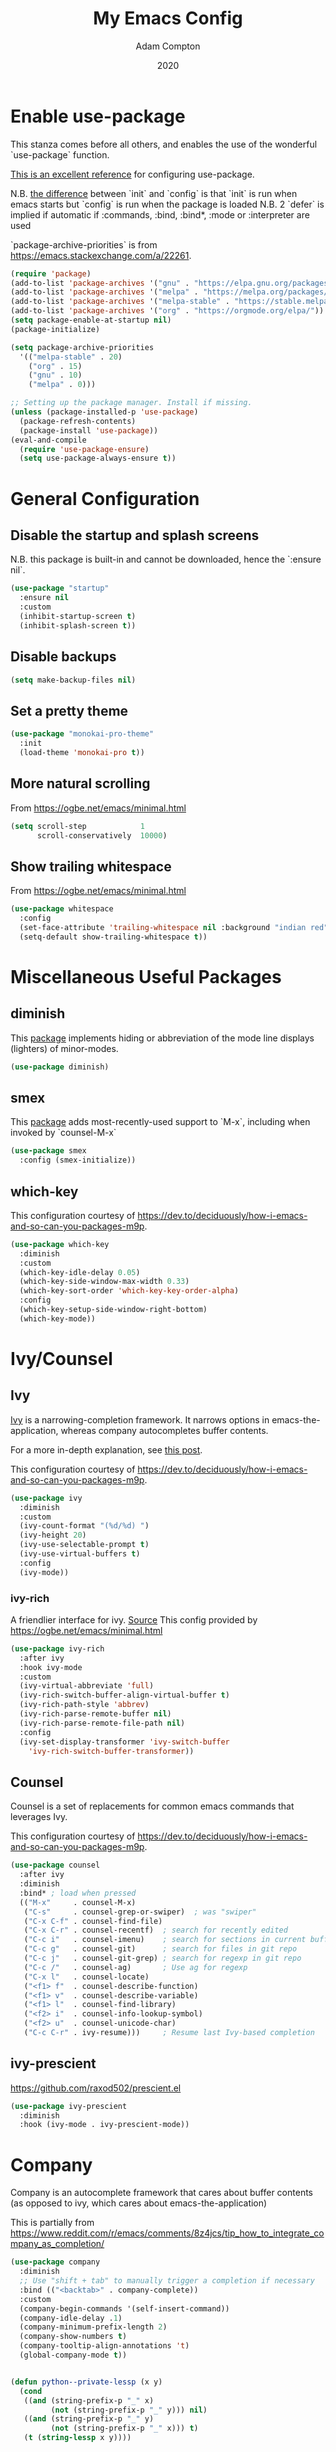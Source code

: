 #+Title: My Emacs Config
#+Author: Adam Compton
#+Date: 2020

* Enable use-package

This stanza comes before all others, and enables the use of the wonderful `use-package` function.

[[https://www.masteringemacs.org/article/spotlight-use-package-a-declarative-configuration-tool][This is an excellent reference]] for configuring use-package.

N.B. [[https://emacs.stackexchange.com/a/10403][the difference]] between `init` and `config` is that `init` is run when emacs starts but `config` is run when the package is loaded
N.B. 2 `defer` is implied if automatic if :commands, :bind, :bind*,  :mode or :interpreter are used

`package-archive-priorities` is from https://emacs.stackexchange.com/a/22261.

#+BEGIN_SRC emacs-lisp
  (require 'package)
  (add-to-list 'package-archives '("gnu" . "https://elpa.gnu.org/packages/"))
  (add-to-list 'package-archives '("melpa" . "https://melpa.org/packages/"))
  (add-to-list 'package-archives '("melpa-stable" . "https://stable.melpa.org/packages/") t)
  (add-to-list 'package-archives '("org" . "https://orgmode.org/elpa/"))
  (setq package-enable-at-startup nil)
  (package-initialize)

  (setq package-archive-priorities
	'(("melpa-stable" . 20)
	  ("org" . 15)
	  ("gnu" . 10)
	  ("melpa" . 0)))

  ;; Setting up the package manager. Install if missing.
  (unless (package-installed-p 'use-package)
    (package-refresh-contents)
    (package-install 'use-package))
  (eval-and-compile
    (require 'use-package-ensure)
    (setq use-package-always-ensure t))
#+END_SRC

* General Configuration

** Disable the startup and splash screens

N.B. this package is built-in and cannot be downloaded, hence the `:ensure nil`.

#+BEGIN_SRC emacs-lisp
(use-package "startup"
  :ensure nil
  :custom
  (inhibit-startup-screen t)
  (inhibit-splash-screen t))
#+END_SRC

** Disable backups

#+BEGIN_SRC emacs-lisp
(setq make-backup-files nil)
#+END_SRC

** Set a pretty theme

#+BEGIN_SRC emacs-lisp
(use-package "monokai-pro-theme"
  :init
  (load-theme 'monokai-pro t))
#+END_SRC

** More natural scrolling

From https://ogbe.net/emacs/minimal.html

#+BEGIN_SRC emacs-lisp
(setq scroll-step            1
      scroll-conservatively  10000)
#+END_SRC

** Show trailing whitespace

From https://ogbe.net/emacs/minimal.html

#+BEGIN_SRC emacs-lisp
(use-package whitespace
  :config
  (set-face-attribute 'trailing-whitespace nil :background "indian red")
  (setq-default show-trailing-whitespace t))
#+END_SRC

* Miscellaneous Useful Packages

** diminish

This [[https://github.com/emacsmirror/diminish][package]] implements hiding or abbreviation of the mode line displays (lighters) of minor-modes.

#+BEGIN_SRC emacs-lisp
(use-package diminish)
#+END_SRC

** smex

This [[https://github.com/nonsequitur/smex][package]] adds most-recently-used support to `M-x`, including when invoked by `counsel-M-x`

#+BEGIN_SRC emacs-lisp
(use-package smex
  :config (smex-initialize))
#+END_SRC

** which-key

This configuration courtesy of https://dev.to/deciduously/how-i-emacs-and-so-can-you-packages-m9p.

#+BEGIN_SRC emacs-lisp
(use-package which-key
  :diminish
  :custom
  (which-key-idle-delay 0.05)
  (which-key-side-window-max-width 0.33)
  (which-key-sort-order 'which-key-key-order-alpha)
  :config
  (which-key-setup-side-window-right-bottom)
  (which-key-mode))
#+END_SRC

* Ivy/Counsel

** Ivy

[[https://github.com/abo-abo/swiper][Ivy]] is a narrowing-completion framework. It narrows options in emacs-the-application, whereas company autocompletes buffer contents.

For a more in-depth explanation, see [[https://www.reddit.com/r/emacs/comments/6jsz61/can_someone_explain_ivy_counsel_andor_swiper_to_me/][this post]].

This configuration courtesy of https://dev.to/deciduously/how-i-emacs-and-so-can-you-packages-m9p.

#+BEGIN_SRC emacs-lisp
(use-package ivy
  :diminish
  :custom
  (ivy-count-format "(%d/%d) ")
  (ivy-height 20)
  (ivy-use-selectable-prompt t)
  (ivy-use-virtual-buffers t)
  :config
  (ivy-mode))
#+END_SRC

*** ivy-rich

A friendlier interface for ivy. [[https://github.com/Yevgnen/ivy-rich][Source]]
This config provided by https://ogbe.net/emacs/minimal.html

#+BEGIN_SRC emacs-lisp
(use-package ivy-rich
  :after ivy
  :hook ivy-mode
  :custom
  (ivy-virtual-abbreviate 'full)
  (ivy-rich-switch-buffer-align-virtual-buffer t)
  (ivy-rich-path-style 'abbrev)
  (ivy-rich-parse-remote-buffer nil)
  (ivy-rich-parse-remote-file-path nil)
  :config
  (ivy-set-display-transformer 'ivy-switch-buffer
    'ivy-rich-switch-buffer-transformer))
#+END_SRC

** Counsel

Counsel is a set of replacements for common emacs commands that leverages Ivy.

This configuration courtesy of https://dev.to/deciduously/how-i-emacs-and-so-can-you-packages-m9p.

#+BEGIN_SRC emacs-lisp
(use-package counsel
  :after ivy
  :diminish
  :bind* ; load when pressed
  (("M-x"     . counsel-M-x)
   ("C-s"     . counsel-grep-or-swiper)  ; was "swiper"
   ("C-x C-f" . counsel-find-file)
   ("C-x C-r" . counsel-recentf)  ; search for recently edited
   ("C-c i"   . counsel-imenu)    ; search for sections in current buffer
   ("C-c g"   . counsel-git)      ; search for files in git repo
   ("C-c j"   . counsel-git-grep) ; search for regexp in git repo
   ("C-c /"   . counsel-ag)       ; Use ag for regexp
   ("C-x l"   . counsel-locate)
   ("<f1> f"  . counsel-describe-function)
   ("<f1> v"  . counsel-describe-variable)
   ("<f1> l"  . counsel-find-library)
   ("<f2> i"  . counsel-info-lookup-symbol)
   ("<f2> u"  . counsel-unicode-char)
   ("C-c C-r" . ivy-resume)))     ; Resume last Ivy-based completion
#+END_SRC

** ivy-prescient

https://github.com/raxod502/prescient.el

#+BEGIN_SRC emacs-lisp
(use-package ivy-prescient
  :diminish
  :hook (ivy-mode . ivy-prescient-mode))
#+END_SRC

* Company

Company is an autocomplete framework that cares about buffer contents (as opposed to ivy, which cares about emacs-the-application)

This is partially from https://www.reddit.com/r/emacs/comments/8z4jcs/tip_how_to_integrate_company_as_completion/

#+BEGIN_SRC emacs-lisp
(use-package company
  :diminish
  ;; Use "shift + tab" to manually trigger a completion if necessary
  :bind (("<backtab>" . company-complete))
  :custom
  (company-begin-commands '(self-insert-command))
  (company-idle-delay .1)
  (company-minimum-prefix-length 2)
  (company-show-numbers t)
  (company-tooltip-align-annotations 't)
  (global-company-mode t))


(defun python--private-lessp (x y)
  (cond
   ((and (string-prefix-p "_" x)
         (not (string-prefix-p "_" y))) nil)
   ((and (string-prefix-p "_" y)
         (not (string-prefix-p "_" x))) t)
   (t (string-lessp x y))))

(defun company-transform-python (candidates)
  "De-prioritize internal/private Python variables (e.g. 
  'var._blah') in completion list ordering.

  See `company-transformers'."
  (seq-sort-by 'company-strip-prefix 'python--private-lessp
               candidates))

(add-hook 'python-mode-hook 'company-transform-python)
(add-hook 'inferior-python-mode-hook 'company-transform-python)

#+END_SRC

** company-prescient

https://github.com/raxod502/prescient.el

#+BEGIN_SRC emacs-lisp
(use-package company-prescient
  :diminish
  :hook (company-mode . company-prescient-mode))

(setq company-prescient-sort-length-enable nil)
#+END_SRC

* Modern Python IDE

First, set up a virtualenv and `pip install python-language-server[all]`.

Next, open a Python source code file. If anything does not autocomplete, use `M-x company-complete` to manually trigger such.

** Dependency Packages

#+BEGIN_SRC emacs-lisp
(use-package highlight-indentation
  :hook python-mode)
(use-package flycheck
  :ensure
  :diminish
;  :pin melpa-stable
  :hook python-mode)
;(use-package pyvenv
;  :hook python-mode)
(use-package yasnippet
  :diminish yas-minor-mode
  :hook (python-mode . yas-minor-mode))
#+END_SRC

** lsp-mode and friends

#+BEGIN_SRC emacs-lisp
(use-package lsp-mode
  :hook ((python-mode . lsp)))

;; lsp extras
(use-package lsp-ui
  :after lsp-mode
  :hook (
    (python-mode . lsp-ui-mode))
  :custom
  (lsp-ui-sideline-ignore-duplicate t)
  (lsp-ui-sideline-show-diagnostics t)
  (lsp-ui-sideline-show-hover nil)
  (lsp-ui-sideline-show-code-actions t))
#+END_SRC

* Markdown

add something to enable `visual-line-mode` for .md files

    ;; (use-package rst
    ;;   :mode (("\\.txt$" . rst-mode)
    ;;          ("\\.rst$" . rst-mode)
    ;;          ("\\.rest$" . rst-mode)))

* References/Graveyard

** How to use use-package to configure a mode all in one place


  ;; (use-package go-mode
  ;;   :ensure t
  ;;   :config
  ;;   (progn
  ;;     (defun my-go-mode-hook ()
  ;;       (linum-mode t)
  ;;       (setq tab-width 4)
  ;;       (add-hook 'before-save-hook 'gofmt-before-save))
  ;;     (add-hook 'go-mode-hook 'my-go-mode-hook)))

Note that this works even for built-in packages!
** Python IDE

# #+BEGIN_SRC emacs-lisp-nope
#   (use-package "elpy")
#   (use-package "flycheck")
#   (use-package "py-autopep8")
#   (use-package "blacken")

#   ;; Enable elpy
#   (elpy-enable)

#   ;; Enable Flycheck
#   (when (require 'flycheck nil t)
#     (setq elpy-modules (delq 'elpy-module-flymake elpy-modules))
#     (add-hook 'elpy-mode-hook 'flycheck-mode))

#   ;; ;; Enable autopep8
#   ;; (require 'py-autopep8)
#   ;; (add-hook 'elpy-mode-hook 'py-autopep8-enable-on-save)

#   ;; (with-eval-after-load 'python
#   ;;   (defun python-shell-completion-native-try ()
#   ;;     "Return non-nil if can trigger native completion."
#   ;;     (let ((python-shell-completion-native-enable t)
#   ;;           (python-shell-completion-native-output-timeout
#   ;;            python-shell-completion-native-try-output-timeout))
#   ;;       (python-shell-completion-native-get-completions
#   ;;        (get-buffer-process (current-buffer))
#   ;;        nil "_"))))

#   ;(setq python-shell-interpreter "ipython"
#   ;      python-shell-interpreter-args "-i --simple-prompt")

# #+END_SRC
** neotree

#+BEGIN_SRC emacs-lisp-DISABLED
(use-package neotree
  :init (require 'neotree)
  :bind (("<f8>" . neotree-project-dir))
  :custom
  (neo-theme (if (display-graphic-p) 'icons 'arrow))
  (neo-smart-open t)
  :config
  (use-package find-file-in-project))

(defun neotree-project-dir ()
  "Open NeoTree using the git root."
  (interactive)
  (let ((project-dir (ffip-project-root))
    (file-name (buffer-file-name)))
    (if project-dir
    (progn
      (neotree-dir project-dir)
      (neotree-find file-name))
      (message "Could not find git project root."))))
#+END_SRC

* Things to try
** ogbe.net

https://ogbe.net/emacs/minimal.html

- try out the line numbers stuff
-
